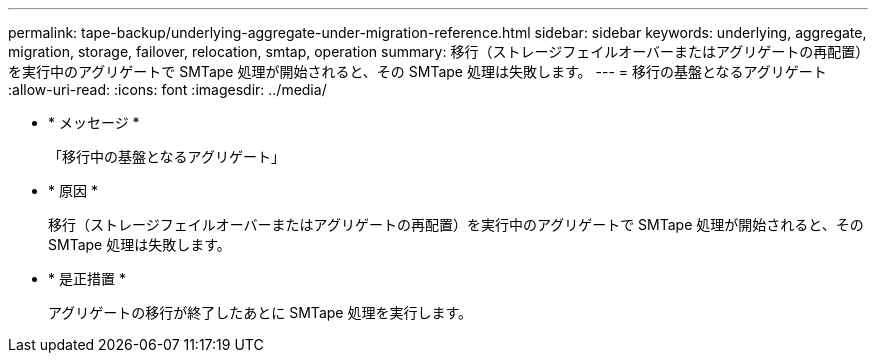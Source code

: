 ---
permalink: tape-backup/underlying-aggregate-under-migration-reference.html 
sidebar: sidebar 
keywords: underlying, aggregate, migration, storage, failover, relocation, smtap, operation 
summary: 移行（ストレージフェイルオーバーまたはアグリゲートの再配置）を実行中のアグリゲートで SMTape 処理が開始されると、その SMTape 処理は失敗します。 
---
= 移行の基盤となるアグリゲート
:allow-uri-read: 
:icons: font
:imagesdir: ../media/


* * メッセージ *
+
「移行中の基盤となるアグリゲート」

* * 原因 *
+
移行（ストレージフェイルオーバーまたはアグリゲートの再配置）を実行中のアグリゲートで SMTape 処理が開始されると、その SMTape 処理は失敗します。

* * 是正措置 *
+
アグリゲートの移行が終了したあとに SMTape 処理を実行します。


